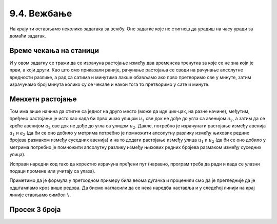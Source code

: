 9.4. Вежбање
############

.. infonote::
  Коришћење уграђених (библиотечких) функција и дефинисање сопствених функција можеш прво провежбати кроз 
  једноставне примере  из *Збирке малих задатака* на следећем 
  `линку <https://petlja.org/biblioteka/r/lekcije/python-zbirka-malih-zadataka/funkcije>`_
  а задаим прећи на задатке који следе.

На крају ти остављамо неколико задатака за вежбу. Оне задатке које не
стигнеш да урадиш на часу уради за домаћи задатак.

Време чекања на станици
'''''''''''''''''''''''

.. questionnote::

   Јелена је дошла аутобусом на станицу у s1 сати и m1 минута, док је
   Иванин аутобус стигао у s2 сати и m2 минута. Колико је сати и
   минута она која је прва стигла чекала ону која је друга стигла?

И у овом задатку се тражи да се израчуна растојање између два
временска тренутка за које се не зна који је први, а који други. Као
што смо приказали раније, рачунање растојања се своди на рачунање
апсолутне вредности разлике, а рад са сатима и минутима лакше обављамо
ако прво претворимо све у минуте, затим израчунамо број минута колико
су се чекале и након тога то претворимо у сате и минуте.
   
.. activecode:: чекање_на_станици
   :runortest: s1, m1, s2, m2, s, m
      
   # -*- acsection: general-init -*-
   # -*- acsection: var-init -*-
   s1 = int(input())
   m1 = int(input())
   s2 = int(input())
   m2 = int(input())
   # -*- acsection: main -*-
   vreme1 = 0  # pretvori u ovom redu s1 sati i m1 minuta u minute
   vreme2 = 0  # pretvori u ovom redu s2 sati i m2 minuta u minute
   vreme = 0   # izracunaj u ovom redu duzinu cekanja u minutima
   s = 0       # u ovom redu izracunaj broj sati cekanja
   m = 0       # u ovom redu broj minuta cekanja
   # -*- acsection: after-main -*-
   print(s, m)
   ====
   from unittest.gui import TestCaseGui
   class myTests(TestCaseGui):

       def testOne(self):
          for (s1, m1, s2, m2, s, m) in [(9, 35, 12, 12, 2, 37), (11, 40, 12, 10, 0, 30), (10, 15, 8, 50, 1, 25)]:
             self.assertEqual((acMainSection(s1 = s1, m1 = m1, s2 = s2, m2 = m2)["s"], acMainSection(s1 = s1, m1 = m1, s2 = s2, m2 = m2)["m"]),  (s, m) ,"Ако је Јелена стигла у %s:%s, а Ивана у %s:%s, онда је Јелена чекала Ивану %s сата и %s минута." % (s1, m1, s2, m2, s, m))
   myTests().main()

.. reveal:: чекање_на_станици_решење1
   :showtitle: Прикажи решење
   :hidetitle: Сакриј решење

   .. activecode:: чекање_на_станици_решење2
		
      s1 = int(input())
      m1 = int(input())
      s2 = int(input())
      m2 = int(input())
      vreme1 = s1*60 + m1
      vreme2 = s2*60 + m2
      vreme = abs(vreme1 - vreme2)
      s = vreme // 60
      m = vreme % 60
      print(s, "sati i", m, "minuta")

Менхетн растојање
'''''''''''''''''
      
.. questionnote::

   Менхетн, део града Њујорка је организован у авеније у правцу
   север-југ и улице у правцу isток-запад. Размак између две улице је
   80m, а између две авеније је 275m. Ако се Том налази на углу улице
   :math:`u_1` и авеније :math:`a_1` и жели да стигне на угао улице
   :math:`u_2` и авеније :math:`a_2`, колико ће метара морати да
   пређе.

.. image:: ../../_images/manhattan_distance.png
   :width: 500px   
   :align: center

Том има више начина да стигне са једног на друго место (може да иде
цик-цак, на разне начине), међутим, пређено растојање је исто као када
би прво ишао улицом :math:`u_1` све док не дође до угла са авенијом
:math:`a_2`, а затим да се креће авенијом :math:`а_2` све док не дође
до угла са улицом :math:`u_2`. Дакле, потребно је израчунати растојање
између авенија :math:`a_1` и :math:`a_2` (да би се оно добило у
метрима потребно је помножити апсолутну разлику између њихових редних
бројева размаком између суседних авенија) и на то додати растојање
између улица :math:`u_1` и :math:`u_2` (да би се оно добило у метрима
потребно је помножити апсолутну разлику између њихових редних бројева
размаком између суседних улица).
	   
Исправи наредни код тако да коректно израчуна пређени пут (наравно, програм
треба да ради и када се улазни подаци промене или учитају са улаза).
	   
.. activecode:: менхетн
   :runortest: ulica1, avenija1, ulica2, avenija2, rastojanje, razmak_ulica, razmak_avenija

   # -*- acsection: general-init -*-
   # -*- acsection: var-init -*-
   razmak_ulica = 80	
   razmak_avenija = 275
   ulica1 = 51
   avenija1 = 6
   ulica2 = 58
   avenija2 = 3
   # -*- acsection: main -*-
   rastojanje = abs(avenija1 - avenija2) * 0 + \
                0 * razmak_ulica
   # -*- acsection: after-main -*-
   print(rastojanje)
   ====
   from unittest.gui import TestCaseGui
   class myTests(TestCaseGui):

       def testOne(self):
          for (ulica1, avenija1, ulica2, avenija2, razmak_ulica, razmak_avenija, rastojanje) in [(3, 5, 8, 4, 80, 275, 675), (1, 7, 2, 4, 80, 275, 905), (9, 4, 11, 2, 80, 275, 710), (4, 8, 1, 5, 80, 275, 1065)]:
             self.assertEqual((acMainSection(ulica1 = ulica1, avenija1 = avenija1, ulica2 = ulica2, avenija2 = avenija2, razmak_ulica = razmak_ulica, razmak_avenija = razmak_avenija)["rastojanje"]),  rastojanje , "Растојање између тачака (%s, %s) и (%s, %s) је %s." % (ulica1, avenija1, ulica2, avenija2, rastojanje))
   myTests().main()
   

Приметимо да је формула у претходном примеру била веома дугачка и
проценили смо да је прегледније да је одштампамо кроз више редова. Да
бисмо нагласили да се нека наредба наставља и у следећој линији на
крај линије стављамо симбол ``\``.

.. reveal:: менхетн_решење1
   :showtitle: Прикажи решење
   :hidetitle: Сакриј решење

   .. activecode:: менхетн_решење2

      ulica1 = 51
      avenija1 = 6
      ulica2 = 58
      avenija2 = 3
      razmak_ulica = 80		
      razmak_avenija = 275
      rastojanje = abs(avenija1 - avenija2) * razmak_avenija + \
                   abs(ulica1 - ulica2) * razmak_ulica
      print(rastojanje)

Просек 3 броја
''''''''''''''

.. questionnote::

   Димитрије, Ања, Ивона и Марко су високи редом 165, 162, 158 и
   171 cm. Пријављују трочлану екипу за школски турнир у кошарци и у
   формулару је неопходно да наведу просечну висину своје екипе, али
   се још нису одлучили ко ће сачињавати екипу. Дефиниши функцију за
   израчунавање просека три броја, а затим испиши просечне висине за
   сваку од 4 могуће варијанте трочлане екипе.

   
.. activecode:: просек3броја

   # definiši funkciju prosek koja izračunava prosek 3 data broja
   def ...

   dimitrije = 165
   anja = 162
   ivona = 158
   marko = 171
   print("Anja, Ivona, Marko:", prosek(anja, ivona, marko))
   print("Dimitrije, Ivona, Marko:", prosek(dimitrije, ivona, marko))
   # dopuni program za preostale dve kombinacije

